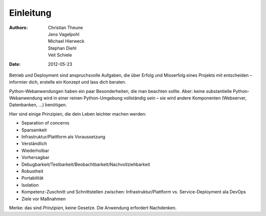==========
Einleitung
==========

:Authors: - Christian Theune
          - Jens Vagelpohl
          - Michael Hierweck
          - Stephan Diehl
          - Veit Schiele
:Date: 2012-05-23

Betrieb und Deployment sind anspruchsvolle Aufgaben, die über Erfolg und
Misserfolg eines Projekts mit entscheiden – informier dich, erstelle ein
Konzept und lass dich beraten.

Python-Webanwendungen haben ein paar Besonderheiten, die man beachten sollte.
Aber: keine substantielle Python-Webanwendung wird in einer reinen
Python-Umgebung vollständig sein – sie wird andere Komponenten (Webserver,
Datenbanken, …) benötigen.

Hier sind einige Prinzipien, die dein Leben leichter machen werden:

* Separation of concerns
* Sparsamkeit
* Infrastruktur/Plattform als Voraussetzung
* Verständlich
* Wiederholbar
* Vorhersagbar
* Debugbarkeit/Testbarkeit/Beobachtbarkeit/Nachvollziehbarkeit
* Robustheit
* Portabilität
* Isolation
* Kompetenz-Zuschnitt und Schnittstellen zwischen: Infrastruktur/Plattform vs. Service-Deployment ala DevOps
* Ziele vor Maßnahmen

Merke: das sind *Prinzipien*, keine Gesetze. Die Anwendung erfordert
Nachdenken.
